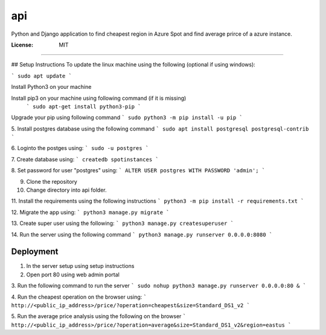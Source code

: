 api
===

Python and Django application to find cheapest region in Azure Spot and find average prirce of a azure instance.

.. image:: https://img.shields.io/badge/built%20with-Cookiecutter%20Django-ff69b4.svg?logo=cookiecutter
     :target: https://github.com/pydanny/cookiecutter-django/
     :alt: Built with Cookiecutter Django
.. image:: https://img.shields.io/badge/code%20style-black-000000.svg
     :target: https://github.com/ambv/black
     :alt: Black code style

:License: MIT
-------

## Setup Instructions
To update the linux machine using the following (optional if using windows):

```
sudo apt update
```

Install Python3 on your machine

Install pip3 on your machine using following command (if it is missing)
 ```
 sudo apt-get install python3-pip
 ```

Upgrade your pip using following command
```
sudo python3 -m pip install -u pip
```

5. Install postgres database using the following command 
```
sudo apt install postgresql postgresql-contrib
```

6. Loginto the postges using:
```
sudo -u postgres
``` 

7. Create database using:
```
createdb spotinstances
```

8. Set password for user "postgres" using:
```
ALTER USER postgres WITH PASSWORD 'admin';
```

9. Clone the repository

10. Change directory into api folder.

11. Install the requirements using the following instructions
```
python3 -m pip install -r requirements.txt
```

12. Migrate the app using: 
```
python3 manage.py migrate
```

13. Create super user using the following:
```
python3 manage.py createsuperuser
```

14.  Run the server using the following command
```
python3 manage.py runserver 0.0.0.0:8080
```

Deployment
----------
1. In the server setup using setup instructions

2. Open port 80 using web admin portal

3. Run the following command to run the server
```
sudo nohup python3 manage.py runserver 0.0.0.0:80 &
```

4. Run the cheapest operation on the browser using:
```
http://<public_ip_address>/price/?operation=cheapest&size=Standard_DS1_v2
```

5. Run the average price analysis using the following on the browser
```
http://<public_ip_address>/price/?operation=average&size=Standard_DS1_v2&region=eastus
```
